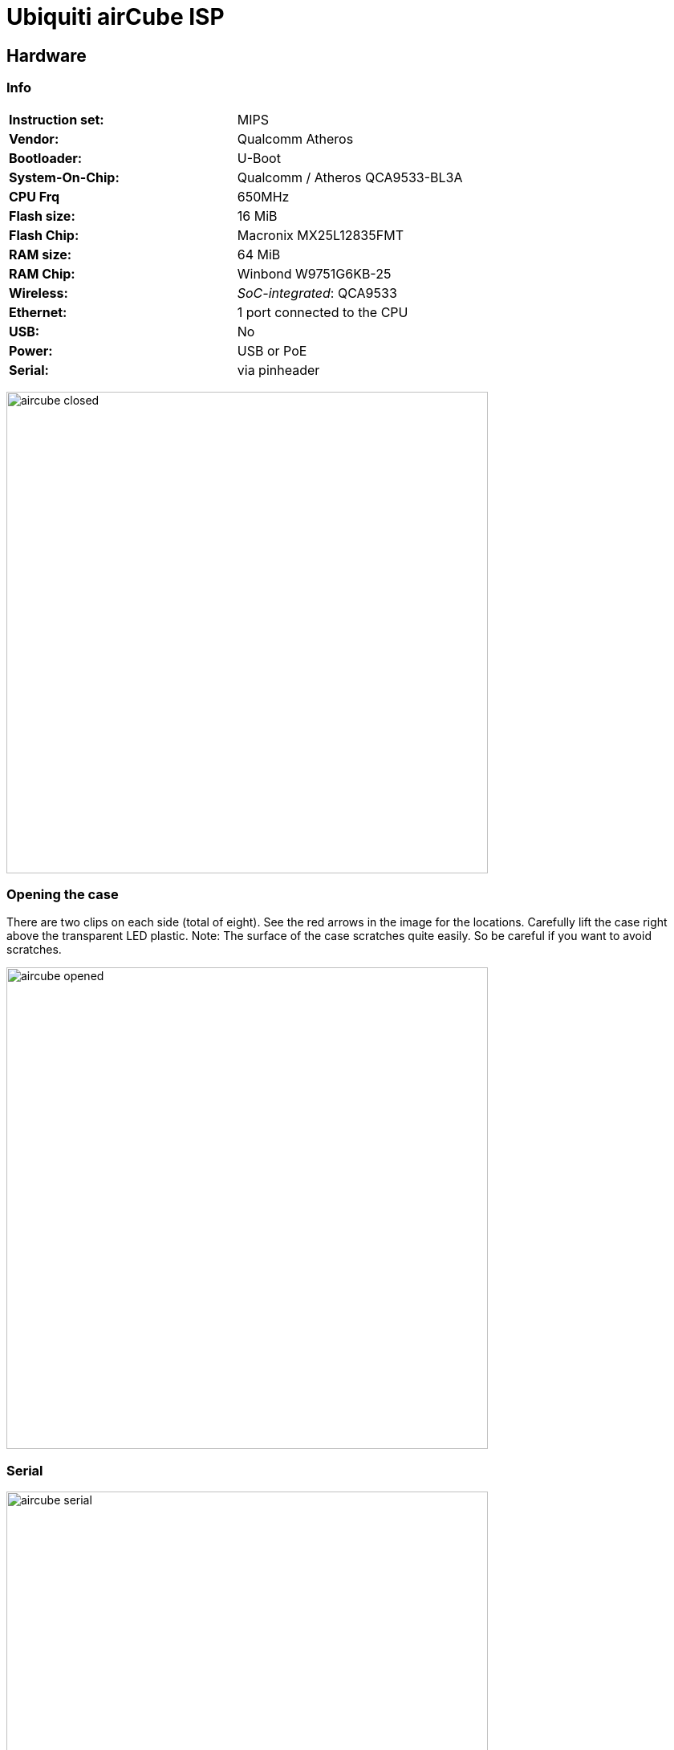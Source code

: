 = Ubiquiti airCube ISP

== Hardware

=== Info

|===
| **Instruction set:**                   | MIPS
| **Vendor:**                            | Qualcomm Atheros
| **Bootloader:**                        | U-Boot
| **System-On-Chip:**                    | Qualcomm / Atheros QCA9533-BL3A
| **CPU Frq**                            | 650MHz
| **Flash size:**                        | 16 MiB
| **Flash Chip:**                        | Macronix MX25L12835FMT
| **RAM size:**                          | 64 MiB
| **RAM Chip:**                          | Winbond W9751G6KB-25
| **Wireless:**                          | __SoC-integrated__: QCA9533
| **Ethernet:**                          | 1 port connected to the CPU
| **USB:**                               | No
| **Power:**                             | USB or PoE
| **Serial:**                            | via pinheader
|===

image:pictures/aircube_closed.jpg[width=600]

=== Opening the case

There are two clips on each side (total of eight). See the red arrows in the
image for the locations. Carefully lift the case right above the transparent LED
plastic. Note: The surface of the case scratches quite easily. So be careful if
you want to avoid scratches.

image:pictures/aircube_opened.jpg[width=600]

=== Serial

image:pictures/aircube_serial.jpg[width=600]

Baudrate: 115200

=== LED-Controller

There is a small 10 pin SONiX 8-Bit microcontroller (8F26E611LA) on the board.
I did an analysis with the method every sane person would use: Soldering wires
to all IO-Pins to hook up a logic analyzer.

image:pictures/aircube_SONiX_logic_analyzer.jpg[width=600]

The logic analyzer is hooked up in a way that Pin 1 to 7 are analyzed as channel
1 to 7.

image:pictures/aircube_SONiX_pinout.png[width=600]

Overview over the boot process:

image:pictures/aircube_SONiX_logic_boot.png[width=1200]

Pin 2: Seems to control the LED. The PWM on that pin matches the pulsing of the
LED during boot.

Pressing the reset button changes the LED pattern but is not visible on any pin.
The same is true for setting PoE Passthrough in the web interface.

Pin 1, 5, 6 and 7 are quite clearly a SPI communication. The mode seems to be
CPOL = 0, CPHA = 0 (clock low when idle, data valid on rising edge). CS is
active low. In the following I decode as MSB first. The clock rate is about
98 kHz.

image:pictures/aircube_SONiX_zoom_to_one_data_byte.png[width=1200]

So the pinout is:

* Pin 1: SPI chip select
* Pin 2: PWM for LED
* Pin 3 and 4: Seems to be unused.
* Pin 5: SPI MISO
* Pin 6: SPI MOSI
* Pin 7: SPI SCK

Known MOSI values on SPI (from various patterns / strings in the uh_leds module):

* 0x00: Switch LED off (set via via web interface, seen during boot)
* 0x0F: Dim led (about 20% on)
* 0x2F: PWM to about 70%
* 0x3F: PWM to about 95%
* 0x45: Pulsing pattern (0% PWM -> 95% PWM -> 0% PWM in about 0.55s)
* 0x55: Pulsing pattern during boot (0% PWM -> 95% PWM in about 2.2s)
* 0x5F: Pulsing pattern during boot (0% PWM -> 95% PWM -> 0% PWM in about 3.2s)
* 0x83: Fast pulsing pattern during reset pressed on power up (dim -> bright in
  about 0.2s)

MISO seems to repeat the last sent value.

The original module for the leds (+uh_leds+) allows to echo the text +test+
followed by a hex number to be put to +/proc/sys/uh_leds+. That sends the hex
number to the SPI bus.

*Assumption:*

Higher two bits set a mode. Lower six bits are a parameter.

* Mode: 00 -> set brightness between 0x00 (min) and 0x3F (max)
* Mode: 01 -> pulsing pattern (min -> max -> min) with an interval. From some
  tests, the period is about (50ms + 102ms * parameter). There is a slightly
  different pattern starting from 0x100 (longer gap between the pulses) but the
  time still follows that calculation.
* Mode: 10 -> same as 01 but with only a ramp from min to max. Again a slight
  jump in the pattern at 0x100.
* Mode: 11 -> blinking (off -> 25% -> off -> 25% -> ...) with a period of 
  (105ms * parameter)

== OEM firmware

The original firmware is based on OpenWRT.

Tested firmware version: ACB.ar934x.v2.4.0.cb22320.180904.1044

.Bootlog
----
U-Boot 1.1.4-s1055 (Sep 19 2017 - 16:00:36)

DRAM:  64 MB
Flash: 16 MB (0xc2, 0 0x20, 0x18)
*** Warning *** : PCIe WLAN Module not found !!!
In:    serial
Out:   serial
Err:   serial
Net:   eth0, eth1
Board: Ubiquiti Networks QCA953X board (e8f7-148738.0160.0030)
Radio: 0777:e8f7
Hit any key to stop autoboot:  0 
## Booting image at 9f050000 ...
   Image Name:   MIPS OpenWrt Linux-4.1.16
   Created:      2018-09-04   5:28:33 UTC
   Image Type:   MIPS Linux Kernel Image (lzma compressed)
   Data Size:    1280210 Bytes =  1.2 MB
   Load Address: 80060000
   Entry Point:  80060000
   Verifying Checksum at 0x9f050040 ...OK
   Uncompressing Kernel Image ... OK

Starting kernel ...

[    0.000000] Linux version 4.1.16 (jenkins@9284c466547f) (gcc version 5.2.0 (OpenWrt GCC 5.2.0 r48688) ) #1 Tue Sep 4 10:44:06 EEST 2018
[    0.000000] flash_size passed from bootloader = 16
[    0.000000] bootconsole [early0] enabled
[    0.000000] CPU0 revision is: 00019374 (MIPS 24Kc)
[    0.000000] SoC: Qualcomm Atheros QCA9533 ver 2 rev 0
[    0.000000] Determined physical RAM map:
[    0.000000]  memory: 04000000 @ 00000000 (usable)
[    0.000000] User-defined physical RAM map:
[    0.000000]  memory: 04000000 @ 00000000 (usable)
[    0.000000] Initrd not found or empty - disabling initrd
[    0.000000] Zone ranges:
[    0.000000]   Normal   [mem 0x0000000000000000-0x0000000003ffffff]
[    0.000000] Movable zone start for each node
[    0.000000] Early memory node ranges
[    0.000000]   node   0: [mem 0x0000000000000000-0x0000000003ffffff]
[    0.000000] Initmem setup node 0 [mem 0x0000000000000000-0x0000000003ffffff]
[    0.000000] Primary instruction cache 64kB, VIPT, 4-way, linesize 32 bytes.
[    0.000000] Primary data cache 32kB, 4-way, VIPT, cache aliases, linesize 32 bytes
[    0.000000] Built 1 zonelists in Zone order, mobility grouping on.  Total pages: 16256
[    0.000000] Kernel command line: console=ttyS0,115200 root=31:03 rootfstype=squashfs init=/sbin/init panic=3 board=AIRCUBE mtdparts=spi0.0:256k(u-boot),64k(u-boot-env),4096k(kernel),11648k(rootfs),256k(cfg),64k(EEPROM) mem=64M
[    0.000000] PID hash table entries: 256 (order: -2, 1024 bytes)
[    0.000000] Dentry cache hash table entries: 8192 (order: 3, 32768 bytes)
[    0.000000] Inode-cache hash table entries: 4096 (order: 2, 16384 bytes)
[    0.000000] Writing ErrCtl register=00000000
[    0.000000] Readback ErrCtl register=00000000
[    0.000000] Memory: 60292K/65536K available (2859K kernel code, 144K rwdata, 712K rodata, 240K init, 266K bss, 5244K reserved, 0K cma-reserved)
[    0.000000] SLUB: HWalign=32, Order=0-3, MinObjects=0, CPUs=1, Nodes=1
[    0.000000] NR_IRQS:83
[    0.000000] Clocks: CPU:650.000MHz, DDR:390.844MHz, AHB:216.666MHz, Ref:25.000MHz
[    0.000000] clocksource MIPS: mask: 0xffffffff max_cycles: 0xffffffff, max_idle_ns: 5880801374 ns
[    0.000009] sched_clock: 32 bits at 325MHz, resolution 3ns, wraps every 6607641598ns
[    0.007454] Calibrating delay loop... 432.53 BogoMIPS (lpj=2162688)
[    0.069990] pid_max: default: 32768 minimum: 301
[    0.074511] Security Framework initialized
[    0.078388] TOMOYO Linux initialized
[    0.081842] Mount-cache hash table entries: 1024 (order: 0, 4096 bytes)
[    0.088097] Mountpoint-cache hash table entries: 1024 (order: 0, 4096 bytes)
[    0.098225] clocksource jiffies: mask: 0xffffffff max_cycles: 0xffffffff, max_idle_ns: 19112604462750000 ns
[    0.108373] NET: Registered protocol family 16
[    0.114108] MIPS: machine is Ubiquiti airCube
[    0.146647] ar724x-pci ar724x-pci.0: PCIe link is down
[    0.151547] registering PCI controller with io_map_base unset
[    0.156992] Ubiquiti airCube ISP
[    0.602253] PCI host bridge to bus 0000:00
[    0.606125] pci_bus 0000:00: root bus resource [mem 0x10000000-0x11ffffff]
[    0.612723] pci_bus 0000:00: root bus resource [io  0x0000]
[    0.618010] pci_bus 0000:00: root bus resource [??? 0x00000000 flags 0x0]
[    0.624508] pci_bus 0000:00: No busn resource found for root bus, will use [bus 00-ff]
[    0.633043] Switched to clocksource MIPS
[    0.638530] NET: Registered protocol family 2
[    0.643705] TCP established hash table entries: 1024 (order: 0, 4096 bytes)
[    0.650336] TCP bind hash table entries: 1024 (order: 0, 4096 bytes)
[    0.656470] TCP: Hash tables configured (established 1024 bind 1024)
[    0.662612] UDP hash table entries: 256 (order: 0, 4096 bytes)
[    0.668198] UDP-Lite hash table entries: 256 (order: 0, 4096 bytes)
[    0.674553] NET: Registered protocol family 1
[    0.679889] futex hash table entries: 256 (order: -1, 3072 bytes)
[    0.705530] squashfs: version 4.0 (2009/01/31) Phillip Lougher
[    0.711067] jffs2: version 2.2 (NAND) (SUMMARY) (LZMA) (RTIME) (CMODE_PRIORITY) (c) 2001-2006 Red Hat, Inc.
[    0.723310] io scheduler noop registered
[    0.727007] io scheduler deadline registered (default)
[    0.732135] Serial: 8250/16550 driver, 1 ports, IRQ sharing disabled
�[    0.762228] serial8250.0: ttyS0 at MMIO 0x18020000 (irq = 11, base_baud = 1562500) is a 16550A
[    0.770439] console [ttyS0] enabled
[    0.770439] console [ttyS0] enabled
[    0.777585] bootconsole [early0] disabled
[    0.777585] bootconsole [early0] disabled
[    0.789618] m25p80 spi0.0: found mx25l12805d, expected m25p80
[    0.796785] m25p80 spi0.0: mx25l12805d (16384 Kbytes)
[    0.802047] 6 cmdlinepart partitions found on MTD device spi0.0
[    0.808210] Creating 6 MTD partitions on "spi0.0":
[    0.813189] 0x000000000000-0x000000040000 : "u-boot"
[    0.819372] 0x000000040000-0x000000050000 : "u-boot-env"
[    0.825812] 0x000000050000-0x000000450000 : "kernel"
[    0.831801] 0x000000450000-0x000000fb0000 : "rootfs"
[    0.837807] mtd: device 3 (rootfs) set to be root filesystem
[    0.843742] 0x000000fb0000-0x000000ff0000 : "cfg"
[    0.849439] 0x000000ff0000-0x000001000000 : "EEPROM"
[    0.881023] libphy: ag71xx_mdio: probed
[    1.476007] ag71xx ag71xx.0: connected to PHY at ag71xx-mdio.1:04 [uid=004dd042, driver=Generic PHY]
[    1.486289] eth0: Atheros AG71xx at 0xb9000000, irq 4, mode:MII
[    2.075604] ag71xx-mdio.1: Found an AR934X built-in switch
[    2.119035] eth1: Atheros AG71xx at 0xba000000, irq 5, mode:GMII
[    2.127067] NET: Registered protocol family 10
[    2.135503] NET: Registered protocol family 17
[    2.140191] bridge: automatic filtering via arp/ip/ip6tables has been deprecated. Update your scripts to load br_netfilter if you need this.
[    2.153439] 8021q: 802.1Q VLAN Support v1.8
[    2.167114] VFS: Mounted root (squashfs filesystem) readonly on device 31:3.
[    2.176464] Freeing unused kernel memory: 240K (80404000 - 80440000)
[    2.207999] Calling /sbin/tomoyo-init to load policy. Please wait.
15 domains. 17 A[    3.279985] TOMOYO: 2.5.0
CL entries.
32 [    3.283271] Mandatory Access Control activated.
KB used by policy.
[    3.679212] init: Console is alive
[    3.683201] init: - watchdog -
[    5.627844] kmodloader: loading kernel modules from /etc/modules-boot.d/*
[    5.808710] ubnthal: module license 'Proprietary' taints kernel.
[    5.815013] Disabling lock debugging due to kernel taint
[    5.896000] ubnthal: initializing...
[    5.899758] ubnthal: initialised, board found, sysid = 0xe8f7, name = airCube ISP
[    5.907514] ubnthal: host_board_t size: 7320B, boards table size: 14kB
[    5.938486] usbcore: registered new interface driver usbfs
[    5.944348] usbcore: registered new interface driver hub
[    5.949956] usbcore: registered new device driver usb
[    5.961798] ehci_hcd: USB 2.0 'Enhanced' Host Controller (EHCI) Driver
[    5.970444] ehci-platform: EHCI generic platform driver
[    5.976044] ehci-platform ehci-platform: EHCI Host Controller
[    5.982025] ehci-platform ehci-platform: new USB bus registered, assigned bus number 1
[    5.992359] ehci-platform ehci-platform: irq 3, io mem 0x1b000000
[    6.013084] ehci-platform ehci-platform: USB 2.0 started, EHCI 1.00
[    6.020569] hub 1-0:1.0: USB hub found
[    6.024918] hub 1-0:1.0: 1 port detected
[    6.032767] ohci_hcd: USB 1.1 'Open' Host Controller (OHCI) Driver
[    6.041057] ohci-platform: OHCI generic platform driver
[    6.047461] kmodloader: done loading kernel modules from /etc/modules-boot.d/*
[    6.065608] init: - preinit -
Please press Enter to activate this console.


airCube-ISP login: ubnt
Password: 


BusyBox v1.24.1 () built-in shell (ash)

       _      _____ Ubiquiti
      (_)    /  __ \     | |
  __ _ _ _ __| /  \/_   _| |__   ___
 / _` | | '__| |   | | | | '_ \ / _ \
| (_| | | |  | \__/\ |_| | |_) |  __/
 \__,_|_|_|   \____/\__,_|_.__/ \___|
    Dirty Diamond v2.4.0        cb22320.180904.1044
ubnt@airCube-ISP:/# uname -a
Linux airCube-ISP 4.1.16 #1 Tue Sep 4 10:44:06 EEST 2018 mips GNU/Linux
ubnt@airCube-ISP:/# 
----

You can login with the user `ubnt` and the password printed on the label on the
bottom of the device.

.Infos from U-Boot
----
U-Boot 1.1.4-s1055 (Sep 19 2017 - 16:00:36)

DRAM:  64 MB
Flash: 16 MB (0xc2, 0 0x20, 0x18)
*** Warning *** : PCIe WLAN Module not found !!!
In:    serial
Out:   serial
Err:   serial
Net:   eth0, eth1
Board: Ubiquiti Networks QCA953X board (e8f7-148738.0160.0030)
Radio: 0777:e8f7
Hit any key to stop autoboot:  0 
ath> printenv
bootdelay=1
baudrate=115200
ethaddr=0x00:0xaa:0xbb:0xcc:0xdd:0xee
ubntctrl=enabled
serverip=192.168.1.254 
mtdparts=mtdparts=spi0.0:256k(u-boot),64k(u-boot-env),4096k(kernel),11648k(rootfs),256k(cfg),64k(EEPROM)
bootcmd=bootm 0x9f050000
bootargs=console=ttyS0,115200 root=31:03 rootfstype=squashfs init=/sbin/init panic=3 board=AIRCUBE
ipaddr=192.168.1.20 
stdin=serial
stdout=serial
stderr=serial
ubntaddr=80200020
appinitdone=true
ethact=eth0

Environment size: 445/65532 bytes
ath> bdinfo
boot_params = 0x83F7BFB0
memstart    = 0x80000000
memsize     = 0x04000000
flashstart  = 0x9F000000
flashsize   = 0x01000000
flashoffset = 0x00028DF4
ethaddr     = 00:AA:BB:CC:DD:EE
ip_addr     = 192.168.1.20
baudrate    = 115200 bps
ath> mtdparts

device nor0 <spi0.0>, # parts = 6
 #: name                        size            offset          mask_flags
 0: u-boot                      0x00040000      0x00000000      0
 1: u-boot-env                  0x00010000      0x00040000      0
 2: kernel                      0x00400000      0x00050000      0
 3: rootfs                      0x00b60000      0x00450000      0
 4: cfg                         0x00040000      0x00fb0000      0
 5: EEPROM                      0x00010000      0x00ff0000      0

active partition: nor0,0 - (u-boot) 0x00040000 @ 0x00000000

defaults:
mtdids  : nor0=spi0.0
mtdparts: mtdparts=spi0.0:256k(u-boot),64k(u-boot-env),4096k(kernel),11648k(rootfs),256k(cfg),64k(EEPROM)
ath> 
----

=== Flash layout

The flash layout is given by the mtdparts U-Boot command in the above log. Alternatively it can be found in the original firmware:

----
ubnt@airCube-ISP:~# cat /proc/mtd 
dev:    size   erasesize  name
mtd0: 00040000 00010000 "u-boot"
mtd1: 00010000 00010000 "u-boot-env"
mtd2: 00400000 00010000 "kernel"
mtd3: 00b60000 00010000 "rootfs"
mtd4: 00040000 00010000 "cfg"
mtd5: 00010000 00010000 "EEPROM"
ubnt@airCube-ISP:~# 
----

The used
chip is a NOR flash. So according to
https://openwrt.org/docs/techref/flash.layout it's possible to use a SquashFS.

The original flash layout is quite similar to other ubiquity devices like the
https://openwrt.org/inbox/ubiquiti/ubiquiti_nanostation_ac.

=== Finding the Original mac Address

.Unchanged ifconfig
----
ubnt@airCube-ISP:~# ifconfig -a
lan0      Link encap:Ethernet  HWaddr B6:FB:E4:63:2C:2D  
          UP BROADCAST MULTICAST  MTU:1500  Metric:1
          RX packets:0 errors:0 dropped:0 overruns:0 frame:0
          TX packets:0 errors:0 dropped:0 overruns:0 carrier:0
          collisions:0 txqueuelen:100 
          RX bytes:0 (0.0 B)  TX bytes:0 (0.0 B)
          Interrupt:5 

lo        Link encap:Local Loopback  
          inet addr:127.0.0.1  Mask:255.0.0.0
          inet6 addr: ::1/128 Scope:Host
          UP LOOPBACK RUNNING  MTU:65536  Metric:1
          RX packets:20 errors:0 dropped:0 overruns:0 frame:0
          TX packets:20 errors:0 dropped:0 overruns:0 carrier:0
          collisions:0 txqueuelen:0 
          RX bytes:1532 (1.4 KiB)  TX bytes:1532 (1.4 KiB)

wan0      Link encap:Ethernet  HWaddr B4:FB:E4:63:2C:2D  
          UP BROADCAST MULTICAST  MTU:1500  Metric:1
          RX packets:0 errors:0 dropped:0 overruns:0 frame:0
          TX packets:0 errors:0 dropped:0 overruns:0 carrier:0
          collisions:0 txqueuelen:100 
          RX bytes:0 (0.0 B)  TX bytes:0 (0.0 B)
          Interrupt:4 

wlan0     Link encap:Ethernet  HWaddr B4:FB:E4:62:2C:2D  
          UP BROADCAST MULTICAST  MTU:1500  Metric:1
          RX packets:0 errors:0 dropped:0 overruns:0 frame:0
          TX packets:0 errors:0 dropped:0 overruns:0 carrier:0
          collisions:0 txqueuelen:0 
          RX bytes:0 (0.0 B)  TX bytes:0 (0.0 B)
----

There is a command `progmac` and `progmac2` in the U-Boot. Calling `progmac`
delivers the following output:

----
ath> help progmac
progmac progmac <serno> [<product_id>] - Program the MAC addresses
                <serno> is the value of the last
                4 digits (decimal) of the serial number.
                Optional parameter <product_id> specifies
                the board's product ID (decimal)

ath> progmac

First 0xff last 0xff sector size 0x10000
 255
write addr: 9fff0000
ath> boot
----

Now after booting the `ifconfig` output changes. But it's a little unclear how
the serial number is processed (even if one is given).

.ifconfig output after progmac
----
ubnt@airCube-ISP:~# ifconfig -a
lan0      Link encap:Ethernet  HWaddr 00:03:7F:11:20:01  
          BROADCAST MULTICAST  MTU:1500  Metric:1
          RX packets:0 errors:0 dropped:0 overruns:0 frame:0
          TX packets:0 errors:0 dropped:0 overruns:0 carrier:0
          collisions:0 txqueuelen:100 
          RX bytes:0 (0.0 B)  TX bytes:0 (0.0 B)
          Interrupt:5 

lo        Link encap:Local Loopback  
          LOOPBACK  MTU:65536  Metric:1
          RX packets:0 errors:0 dropped:0 overruns:0 frame:0
          TX packets:0 errors:0 dropped:0 overruns:0 carrier:0
          collisions:0 txqueuelen:0 
          RX bytes:0 (0.0 B)  TX bytes:0 (0.0 B)

wan0      Link encap:Ethernet  HWaddr 00:03:7F:11:20:00  
          BROADCAST MULTICAST  MTU:1500  Metric:1
          RX packets:0 errors:0 dropped:0 overruns:0 frame:0
          TX packets:0 errors:0 dropped:0 overruns:0 carrier:0
          collisions:0 txqueuelen:100 
          RX bytes:0 (0.0 B)  TX bytes:0 (0.0 B)
          Interrupt:4 

wlan0     Link encap:Ethernet  HWaddr B4:FB:E4:62:2C:2D  
          BROADCAST MULTICAST  MTU:1500  Metric:1
          RX packets:0 errors:0 dropped:0 overruns:0 frame:0
          TX packets:0 errors:0 dropped:0 overruns:0 carrier:0
          collisions:0 txqueuelen:0 
          RX bytes:0 (0.0 B)  TX bytes:0 (0.0 B)

ubnt@airCube-ISP:~# 
----

`progmac2` seems to be a little more direct:

----
ath> help progmac2
progmac2 progmac2 <eth0 mac> <eth1 mac> - Program the MAC addresses
                  <eth0 mac> is the eth0 MAC address
                  <eth1 mac> is the eth1 MAC address
                  MAC address can be in the format
                  <aa:bb:cc:dd:ee:ff> or <aabbccddeeff>
ath> progmac2
Usage:
progmac2 - Set ethernet MAC addresses

progmac2 <eth0 mac> <eth1 mac>
ath> progmac2 B4:FB:E4:63:2C:2D B6:FB:E4:63:2C:2D
b4:fb:e4:63:2c:2d
b4fbe463 2c2d0000
b6:fb:e4:63:2c:2d
b6fbe463 2c2d0000

First 0xff last 0xff sector size 0x10000
 255
write addr: 9fff0000
ath>
----

After the addresses are back to normal:

----
ubnt@airCube-ISP:~# ifconfig -a
lan0      Link encap:Ethernet  HWaddr B6:FB:E4:63:2C:2D  
          BROADCAST MULTICAST  MTU:1500  Metric:1
          RX packets:0 errors:0 dropped:0 overruns:0 frame:0
          TX packets:0 errors:0 dropped:0 overruns:0 carrier:0
          collisions:0 txqueuelen:100 
          RX bytes:0 (0.0 B)  TX bytes:0 (0.0 B)
          Interrupt:5 

lo        Link encap:Local Loopback  
          LOOPBACK  MTU:65536  Metric:1
          RX packets:0 errors:0 dropped:0 overruns:0 frame:0
          TX packets:0 errors:0 dropped:0 overruns:0 carrier:0
          collisions:0 txqueuelen:0 
          RX bytes:0 (0.0 B)  TX bytes:0 (0.0 B)

wan0      Link encap:Ethernet  HWaddr B4:FB:E4:63:2C:2D  
          BROADCAST MULTICAST  MTU:1500  Metric:1
          RX packets:0 errors:0 dropped:0 overruns:0 frame:0
          TX packets:0 errors:0 dropped:0 overruns:0 carrier:0
          collisions:0 txqueuelen:100 
          RX bytes:0 (0.0 B)  TX bytes:0 (0.0 B)
          Interrupt:4 

wlan0     Link encap:Ethernet  HWaddr B4:FB:E4:62:2C:2D  
          BROADCAST MULTICAST  MTU:1500  Metric:1
          RX packets:0 errors:0 dropped:0 overruns:0 frame:0
          TX packets:0 errors:0 dropped:0 overruns:0 carrier:0
          collisions:0 txqueuelen:0 
          RX bytes:0 (0.0 B)  TX bytes:0 (0.0 B)

ubnt@airCube-ISP:~# 
----

The output of progmac (or progmac2) gives a hint where the addresses are stored:

----
ath> md 0x9fff0000
9fff0000: b4fbe463 2c2db6fb e4632c2d e8f70777    ...c,-...c,-...w
9fff0010: 00024502 ffff000d ffffffff ffffffff    ..E.............
9fff0020: 41495243 55424500 00000000 00000000    AIRCUBE.........
9fff0030: 44413652 4a42724e 787773ff ffffffff    DA6RJBrNxws.....
9fff0040: ffffffff ffffffff ffffffff ffffffff    ................
9fff0050: 24312434 36314c75 49423924 47376477    $1$461LuIB9$G7dw
9fff0060: 3162526c 44662f63 4c386542 6144695a    1bRlDf/cL8eBaDiZ
9fff0070: 5031ffff ffffffff ffffffff ffffffff    P1..............
9fff0080: ffffffff ffffffff ffffffff ffffffff    ................
9fff0090: ffffffff ffffffff ffffffff ffffffff    ................
9fff00a0: ffffffff ffffffff ffffffff ffffffff    ................
9fff00b0: ffffffff ffffffff ffffffff ffffffff    ................
9fff00c0: ffffffff ffffffff ffffffff ffffffff    ................
9fff00d0: ffffffff ffffffff ffffffff ffffffff    ................
9fff00e0: ffffffff ffffffff ffffffff ffffffff    ................
9fff00f0: ffffffff ffffffff ffffffff ffffffff    ................
ath> 
----

The Address for wan0 is at 0x9fff0000. The one for lan0 is at 0x9fff0006.

Beneath that there is a WLAN configuration ROM at 0x9fff1000:

----
ath> md 0x9fff1000
9fff1000: 0202b4fb e4622c2d 00000000 00000000    .....b,-........
9fff1010: 00000000 00000000 00000000 00001f00    ................
9fff1020: 33020000 00000400 18004d04 030008ff    3.........M.....
9fff1030: 11000000 00200220 00111111 00500150    ..... . .....P.P
9fff1040: 01500100 00000000 00140064 7da4af00    .P.........d}...
9fff1050: ff000000 00000000 00000000 00000000    ................
9fff1060: 0e0e0300 2ce20002 0e1c80c0 800c80c0    ....,...........
9fff1070: 80000000 00000000 00000000 00000000    ................
9fff1080: 00000000 00000000 00007089 a2ee0081    ..........p.....
9fff1090: 000000ef 00820000 00f10084 000000eb    ................
9fff10a0: 007e0000 00ed007f 000000ee 007f0000    .~..............
9fff10b0: 00000000 00000000 00000000 00000000    ................
9fff10c0: 00000070 ac7089ac 7089ac70 89ac2222    ...p.p..p..p..""
9fff10d0: 22222222 22222222 201a2222 201a2222    """""""" ."" .""
9fff10e0: 201a2222 201e1c1a 201e1c1a 20201c14     ."" ... ...  ..
9fff10f0: 2222201e 1c1a201e 1c1a2020 1c142222    "" ... ...  ..""
ath> 
----
The wlan MAC is at 0x9fff1002.

== PoE pass through

The PoE pass through can most likely be enabled / disabled with GPIO 11. This
assumption is based on the following:

There is a ubnt_hwctl service in the original firmware that controlls the poe
passthrough:

----
#!/bin/sh /etc/rc.common
# Copyright (C) 2015 OpenWrt.org

START=15
STOP=10
USE_PROCD=1


get_gpio_pin()
{
        feature_poe=`grep -c "feature_poe_passthrough=1" /proc/ubnthal/board.inc`
        if [ "$feature_poe" != "0" ];
        then
                rv=`sed -ne 's/^$poe_passthrough_gpio=\(.*\);$/\1/p' /proc/ubnthal/board.inc`
        fi

        [ -z $rv ] && gpio_pin=0 || gpio_pin=$rv
}


setup_hwctl()
{
        local poe_enable
        local gpio_pin

        get_gpio_pin

        config_get poe_enable "$1" poe_pass 0

        if [ -n $gpio_pin -a "$gpio_pin" != "0" ]; then

                local gpio_path="/sys/class/gpio/gpio${gpio_pin}"
                # export GPIO pin for access
                [ -d "$gpio_path" ] || {
                        echo $gpio_pin > /sys/class/gpio/export
                        # we need to wait a bit until the GPIO appears
                        [ -d "$gpio_path" ] || sleep 1
                        echo out >"$gpio_path/direction"
                }
                # write 0 or 1 to the "value" field
                { [ "$poe_enable" = "0" ] && echo "0" || echo "1"; } >"$gpio_path/value"
        fi
}

service_triggers()
{
        procd_add_reload_trigger "ubnt"
}

start_service()
{
        [ -e /proc/ubnthal/board.inc ] && {
                config_load ubnt
                config_foreach setup_hwctl hwctl
        }
}

stop_service()
{
        [ -e /proc/ubnthal/board.inc ] && {
                local gpio_pin
                get_gpio_pin

                if [ -n $gpio_pin -a "$gpio_pin" != "0" ]; then
                        local gpio_path="/sys/class/gpio/gpio${gpio_pin}"
                        [ -f "$gpio_path/value" ] && echo "0" >"$gpio_path/value"
                fi
        }
}
----

This service uses some of the /proc/ubnthal files:

----
ubnt@airCube-ISP:/etc/init.d# cat /proc/ubnthal/board.inc 
<?
$board_id="0xe8f7";
$cpu_revision="0x00000160";
$board_name="airCube ISP";
$board_raw_name="airCube ISP";
$board_shortname="ACB";
$board_model="ACB-ISP";
$board_timestamp="1533689463";
$board_bom="13-00581-02";
$board_hwaddr="B4FBE4622C2D";
$board_netmodes=7;
$reboot_time=40;
$upgrade_time=150;
$radio_count=2;
$radio1_name="";
$radio1_shortname="";
$radio1_bus="pci";
$radio1_devdomain=2400;
$radio1_ccode=840;
$radio1_ccode_fixed=0;
$radio1_ccode_locked=0;
$radio1_subsystemid="0xe8f7";
$radio1_subvendorid="0x0777";
$radio1_txpower_max=19;
$radio1_txpower_min=0;
$radio1_txpower_offset=0;
$radio1_low_txpower_atten=0;
$radio1_low_txpower_limit=0;
$radio1_ieee_modes=21;
$radio1_ieee_mode="auto";
$radio1_ant_count=1;
$radio1_def_antenna=1;
$radio1_ant_id[0]=1;
$radio1_ant_name[0]=dict_translate("Feed only");
$radio1_ant_gain[0]=3;
$radio1_ant_builtin[0]=1;
$radio1_caps=752877588;
$radio1_eirp_limit=0;
$radio1_distance_limit_km=0;
$radio1_regdomain_flags="bom=0x0,ts=0x5b6a3e77";
$radio1_chains=2;
$radio1_ieee_mode_a=1;
$radio1_low_txpower_mode=0;
$radio1_legacy=0;
$radio1_chanbw="20,40";
$radio1_ext_channel=1;
$radio1_ptp_only=1;
$radio1_ptp_sta=1;
$radio1_ptmp_only=1;
$radio1_ptmp_sta=1;
$radio2_name="";
$radio2_shortname="";
$radio2_bus="ahb";
$radio2_devdomain=0;
$radio2_ccode=0;
$radio2_ccode_fixed=0;
$radio2_ccode_locked=0;
$radio2_subsystemid="0x0000";
$radio2_subvendorid="0x0000";
$radio2_txpower_max=0;
$radio2_txpower_min=0;
$radio2_txpower_offset=0;
$radio2_low_txpower_atten=0;
$radio2_low_txpower_limit=0;
$radio2_ieee_modes=0;
$radio2_ieee_mode="11naht";
$radio2_ant_count=0;
$radio2_def_antenna=0;
$radio2_caps=0;
$radio2_eirp_limit=0;
$radio2_distance_limit_km=0;
$radio2_regdomain_flags="bom=0x0,ts=0x5b6a3e77";
$radio2_chains=1;
$radio2_low_txpower_mode=0;
$radio2_legacy=1;
$radio2_chanbw="5,10,20,40,80";
$radio2_ext_channel=1;
$radio_outdoor=1;
$feature_advanced_ethernet=1;
$feature_poe_passthrough=1;
$poe_passthrough_gpio=11;
$feature_advanced_ethernet_phy=1;
$feature_ext_reset=0;
$eth_mac_count=1;
$eth_mac1_max_mtu=2024;
$feature_rssi_leds=0;
>
ubnt@airCube-ISP:/etc/init.d# cat /proc/ubnthal/board.info 
board.sysid=0xe8f7
board.cpurevision=0x00000160
board.name=airCube ISP
board.shortname=ACB
board.model=ACB-ISP
board.timestamp=1533689463
board.bom=13-00581-02
board.netmodes=7
board.hwaddr=B4FBE4622C2D
board.reboot=40
board.upgrade=150
board.phycount=1
board.phy.1.maxmtu=2024
board.fcc_unii_activated=0
board.fcc_unii_switchable=0
radio.1.name=
radio.1.shortname=
radio.1.bus=pci
radio.1.subsystemid=0xe8f7
radio.1.subvendorid=0x0777
radio.1.txpower.max=19
radio.1.txpower.min=0
radio.1.txpower.offset=0
radio.1.ieee_modes=21
radio.1.antennas=1
radio.1.def_antenna=1
radio.1.antenna.1.id=1
radio.1.antenna.1.name=Feed only
radio.1.antenna.1.gain=3
radio.1.antenna.1.builtin=1
radio.1.caps=752877588
radio.1.eirp.limit=0
radio.1.regdomain_flags="bom=0x0,ts=0x5b6a3e77"
radio.1.devdomain=2400
radio.1.ccode=840
radio.1.ccode_fixed=0
radio.1.ccode_locked=0
radio.1.ptp_only=1
radio.1.ptp_sta=1
radio.1.ptmp_only=1
radio.1.ptmp_sta=1
radio.1.distance_limit_km=0
radio.1.chanbw="20,40"
radio.2.name=
radio.2.shortname=
radio.2.bus=ahb
radio.2.subsystemid=0x0000
radio.2.subvendorid=0x0000
radio.2.txpower.max=0
radio.2.txpower.min=0
radio.2.txpower.offset=0
radio.2.ieee_modes=0
radio.2.antennas=0
radio.2.def_antenna=0
radio.2.caps=0
radio.2.eirp.limit=0
radio.2.regdomain_flags="bom=0x0,ts=0x5b6a3e77"
radio.2.devdomain=0
radio.2.ccode=0
radio.2.ccode_fixed=0
radio.2.ccode_locked=0
radio.2.distance_limit_km=0
radio.2.chanbw="5,10,20,40,80"
feature.rssi.leds=0
feature.ext_reset=0
ubnt@airCube-ISP:/etc/init.d#
----


